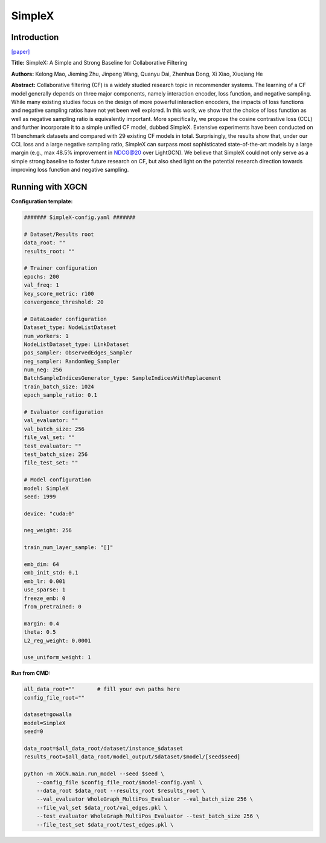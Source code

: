 SimpleX
===========

Introduction
-----------------

`\[paper\] <https://dl.acm.org/doi/10.1145/3459637.3482297>`_

**Title:** SimpleX: A Simple and Strong Baseline for Collaborative Filtering

**Authors:** Kelong Mao, Jieming Zhu, Jinpeng Wang, Quanyu Dai, Zhenhua Dong, Xi Xiao, Xiuqiang He

**Abstract:** Collaborative filtering (CF) is a widely studied research topic in recommender systems. The learning of a CF model generally depends on three major components, namely interaction encoder, loss function, and negative sampling. While many existing studies focus on the design of more powerful interaction encoders, the impacts of loss functions and negative sampling ratios have not yet been well explored. In this work, we show that the choice of loss function as well as negative sampling ratio is equivalently important. More specifically, we propose the cosine contrastive loss (CCL) and further incorporate it to a simple unified CF model, dubbed SimpleX. Extensive experiments have been conducted on 11 benchmark datasets and compared with 29 existing CF models in total. Surprisingly, the results show that, under our CCL loss and a large negative sampling ratio, SimpleX can surpass most sophisticated state-of-the-art models by a large margin (e.g., max 48.5% improvement in NDCG@20 over LightGCN). We believe that SimpleX could not only serve as a simple strong baseline to foster future research on CF, but also shed light on the potential research direction towards improving loss function and negative sampling.

Running with XGCN
----------------------

**Configuration template:**

.. code:: yaml

    ####### SimpleX-config.yaml #######

    # Dataset/Results root
    data_root: ""
    results_root: ""

    # Trainer configuration
    epochs: 200
    val_freq: 1
    key_score_metric: r100
    convergence_threshold: 20

    # DataLoader configuration
    Dataset_type: NodeListDataset
    num_workers: 1
    NodeListDataset_type: LinkDataset
    pos_sampler: ObservedEdges_Sampler
    neg_sampler: RandomNeg_Sampler
    num_neg: 256
    BatchSampleIndicesGenerator_type: SampleIndicesWithReplacement
    train_batch_size: 1024
    epoch_sample_ratio: 0.1

    # Evaluator configuration
    val_evaluator: ""
    val_batch_size: 256
    file_val_set: ""
    test_evaluator: ""
    test_batch_size: 256
    file_test_set: ""

    # Model configuration
    model: SimpleX
    seed: 1999

    device: "cuda:0"

    neg_weight: 256

    train_num_layer_sample: "[]"

    emb_dim: 64
    emb_init_std: 0.1
    emb_lr: 0.001
    use_sparse: 1
    freeze_emb: 0
    from_pretrained: 0

    margin: 0.4
    theta: 0.5
    L2_reg_weight: 0.0001

    use_uniform_weight: 1


**Run from CMD:**

.. code:: bash
    
    all_data_root=""       # fill your own paths here
    config_file_root=""

    dataset=gowalla
    model=SimpleX
    seed=0

    data_root=$all_data_root/dataset/instance_$dataset
    results_root=$all_data_root/model_output/$dataset/$model/[seed$seed]

    python -m XGCN.main.run_model --seed $seed \
        --config_file $config_file_root/$model-config.yaml \
        --data_root $data_root --results_root $results_root \
        --val_evaluator WholeGraph_MultiPos_Evaluator --val_batch_size 256 \
        --file_val_set $data_root/val_edges.pkl \
        --test_evaluator WholeGraph_MultiPos_Evaluator --test_batch_size 256 \
        --file_test_set $data_root/test_edges.pkl \
